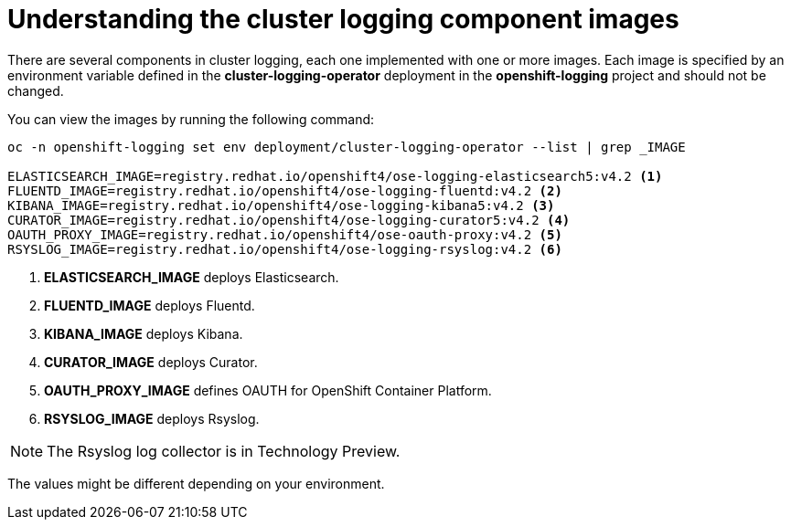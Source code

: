 // Module included in the following assemblies:
//
// * logging/efk-logging-configuring.adoc

[id="efk-logging-configuring-image-about_{context}"]
= Understanding the cluster logging component images

There are several components in cluster logging, each one implemented with one
or more images.  Each image is specified by an environment variable
defined in the *cluster-logging-operator* deployment in the *openshift-logging* project and should not be changed.

You can view the images by running the following command:

----
oc -n openshift-logging set env deployment/cluster-logging-operator --list | grep _IMAGE

ELASTICSEARCH_IMAGE=registry.redhat.io/openshift4/ose-logging-elasticsearch5:v4.2 <1>
FLUENTD_IMAGE=registry.redhat.io/openshift4/ose-logging-fluentd:v4.2 <2>
KIBANA_IMAGE=registry.redhat.io/openshift4/ose-logging-kibana5:v4.2 <3>
CURATOR_IMAGE=registry.redhat.io/openshift4/ose-logging-curator5:v4.2 <4>
OAUTH_PROXY_IMAGE=registry.redhat.io/openshift4/ose-oauth-proxy:v4.2 <5>
RSYSLOG_IMAGE=registry.redhat.io/openshift4/ose-logging-rsyslog:v4.2 <6>
----
<1> *ELASTICSEARCH_IMAGE* deploys Elasticsearch.
<2> *FLUENTD_IMAGE* deploys Fluentd.
<3> *KIBANA_IMAGE* deploys Kibana.
<4> *CURATOR_IMAGE* deploys Curator.
<5> *OAUTH_PROXY_IMAGE* defines OAUTH for OpenShift Container Platform.
<6> *RSYSLOG_IMAGE* deploys Rsyslog.

[NOTE]
====
The Rsyslog log collector is in Technology Preview.
====

The values might be different depending on your environment.
